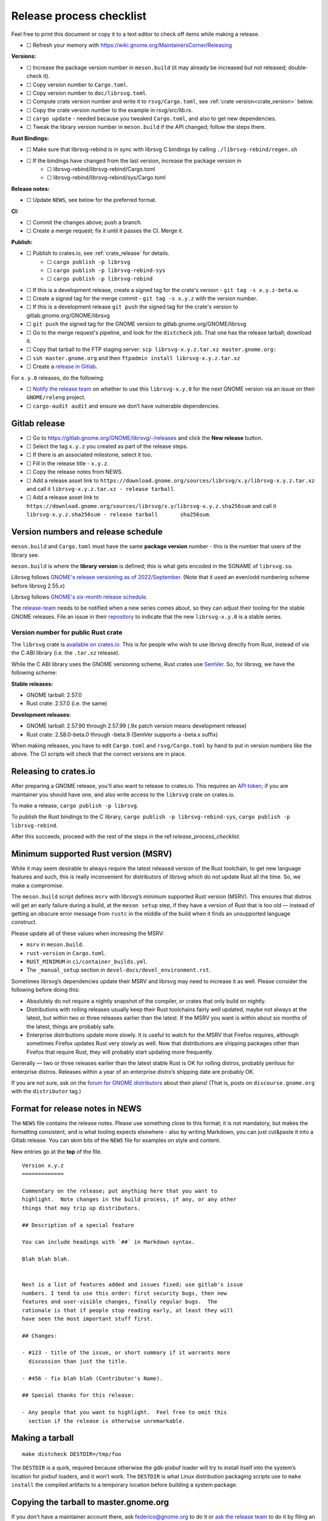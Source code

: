 Release process checklist
=========================

Feel free to print this document or copy it to a text editor to check
off items while making a release.

- ☐ Refresh your memory with
  https://wiki.gnome.org/MaintainersCorner/Releasing

**Versions:**

- ☐ Increase the package version number in ``meson.build`` (it may
  already be increased but not released; double-check it).
- ☐ Copy version number to ``Cargo.toml``.
- ☐ Copy version number to ``doc/librsvg.toml``.
- ☐ Compute crate version number and write it to ``rsvg/Cargo.toml``, see :ref:`crate version<crate_version>` below.
- ☐ Copy the crate version number to the example in `rsvg/src/lib.rs`.
- ☐ ``cargo update`` - needed because you tweaked ``Cargo.toml``, and
  also to get new dependencies.
- ☐ Tweak the library version number in ``meson.build`` if the API
  changed; follow the steps there.

**Rust Bindings:**

- ☐ Make sure that librsvg-rebind is in sync with librsvg C bindings by calling ``./librsvg-rebind/regen.sh``
- ☐ If the bindings have changed from the last version, increase the package version in
   - ☐ librsvg-rebind/librsvg-rebind/Cargo.toml
   - ☐ librsvg-rebind/librsvg-rebind/sys/Cargo.toml

**Release notes:**

- ☐ Update ``NEWS``, see below for the preferred format.

**CI:**

- ☐ Commit the changes above; push a branch.
- ☐ Create a merge request; fix it until it passes the CI.  Merge it.

**Publish:**

- ☐ Publish to crates.io, see :ref:`crate_release` for details.
   - ☐ ``cargo publish -p librsvg``
   - ☐ ``cargo publish -p librsvg-rebind-sys``
   - ☐ ``cargo publish -p librsvg-rebind``
- ☐ If this is a development release, create a signed tag for the crate's version - ``git tag -s x.y.z-beta.w``.
- ☐ Create a signed tag for the merge commit - ``git tag -s x.y.z`` with the version number.
- ☐ If this is a development release ``git push`` the signed tag for the crate's version to gitlab.gnome.org/GNOME/librsvg
- ☐ ``git push`` the signed tag for the GNOME version to gitlab.gnome.org/GNOME/librsvg
- ☐ Go to the merge request's pipeline, and look for the ``distcheck`` job.  That one has the release tarball; download it.
- ☐ Copy that tarball to the FTP staging server: ``scp librsvg-x.y.z.tar.xz master.gnome.org:``
- ☐ ``ssh master.gnome.org`` and then
  ``ftpadmin install librsvg-x.y.z.tar.xz``
- ☐ Create a `release in Gitlab <https://gitlab.gnome.org/GNOME/librsvg/-/releases>`_.

For ``x.y.0`` releases, do the following:

-  ☐ `Notify the release
   team <https://gitlab.gnome.org/GNOME/releng/-/issues>`__ on whether
   to use this ``librsvg-x.y.0`` for the next GNOME version via an issue
   on their ``GNOME/releng`` project.

-  ☐ ``cargo-audit audit`` and ensure we don’t have vulnerable
   dependencies.

Gitlab release
--------------

-  ☐ Go to https://gitlab.gnome.org/GNOME/librsvg/-/releases and click
   the **New release** button.

-  ☐ Select the tag ``x.y.z`` you created as part of the release steps.

-  ☐ If there is an associated milestone, select it too.

-  ☐ Fill in the release title - ``x.y.z``.

-  ☐ Copy the release notes from NEWS.

-  ☐ Add a release asset link to
   ``https://download.gnome.org/sources/librsvg/x.y/librsvg-x.y.z.tar.xz``
   and call it ``librsvg-x.y.z.tar.xz - release tarball``.

-  ☐ Add a release asset link to
   ``https://download.gnome.org/sources/librsvg/x.y/librsvg-x.y.z.sha256sum``
   and call it
   ``librsvg-x.y.z.sha256sum - release tarball       sha256sum``.

Version numbers and release schedule
------------------------------------

``meson.build`` and ``Cargo.toml`` must have the same **package
version** number - this is the number that users of the library see.

``meson.build`` is where the **library version** is defined; this is
what gets encoded in the SONAME of ``librsvg.so``.

Librsvg follows `GNOME's release versioning as of 2022/September
<https://discourse.gnome.org/t/even-odd-versioning-is-confusing-lets-stop-doing-it/10391>`_.
(Note that it used an even/odd numbering scheme before librsvg 2.55.x)

Librsvg follows `GNOME's six-month release schedule
<https://wiki.gnome.org/ReleasePlanning>`_.

The `release-team <https://gitlab.gnome.org/GNOME/releng/-/issues>`__
needs to be notified when a new series comes about, so they can adjust
their tooling for the stable GNOME releases. File an
issue in their `repository
<https://gitlab.gnome.org/GNOME/releng/-/issues>`__ to indicate that
the new ``librsvg-x.y.0`` is a stable series.

.. _crate_version:

Version number for public Rust crate
~~~~~~~~~~~~~~~~~~~~~~~~~~~~~~~~~~~~

The ``librsvg`` crate is `available on crates.io
<https://crates.io/crates/librsvg/>`_.  This is for people who wish to
use librsvg directly from Rust, instead of via the C ABI library
(i.e. the ``.tar.xz`` release).

While the C ABI library uses the GNOME versioning scheme, Rust crates
use `SemVer <https://semver.org>`_.  So, for librsvg, we have the
following scheme:

**Stable releases:**

* GNOME tarball: 2.57.0
* Rust crate: 2.57.0 (i.e. the same)

**Development releases:**

* GNOME tarball: 2.57.90 through 2.57.99 (.9x patch version means development release)
* Rust crate: 2.58.0-beta.0 through -beta.9 (SemVer supports a -beta.x suffix)

When making releases, you have to edit ``Cargo.toml`` and
``rsvg/Cargo.toml`` by hand to put in version numbers like the above.
The CI scripts will check that the correct versions are in place.

.. _crate_release:

Releasing to crates.io
----------------------

After preparing a GNOME release, you'll also want to release to
crates.io.  This requires an `API token
<https://doc.rust-lang.org/cargo/reference/publishing.html#before-your-first-publish>`_;
if you are maintainer you should have one, and also write access to
the ``librsvg`` crate on crates.io.

To make a release, ``cargo publish -p librsvg``.

To publish the Rust bindings to the C library, ``cargo publish -p librsvg-rebind-sys``, ``cargo publish -p librsvg-rebind``.

After this succeeds, proceed with the rest of the steps in the
ref:`release_process_checklist`.

Minimum supported Rust version (MSRV)
-------------------------------------

While it may seem desirable to always require the latest released
version of the Rust toolchain, to get new language features and such,
this is really inconvenient for distributors of librsvg which do not
update Rust all the time. So, we make a compromise.

The ``meson.build`` script defines ``msrv`` with librsvg’s minimum
supported Rust version (MSRV).  This ensures that distros will get an
early failure during a build, at the ``meson setup`` step, if they have
a version of Rust that is too old — instead of getting an obscure
error message from ``rustc`` in the middle of the build when it finds
an unsupported language construct.

Please update all of these values when increasing the MSRV:

- ``msrv`` in ``meson.build``.

- ``rust-version`` in ``Cargo.toml``.

- ``RUST_MINIMUM`` in ``ci/container_builds.yml``.

- The ``_manual_setup`` section in ``devel-docs/devel_environment.rst``.

Sometimes librsvg’s dependencies update their MSRV and librsvg may need
to increase it as well. Please consider the following before doing this:

-  Absolutely do not require a nightly snapshot of the compiler, or
   crates that only build on nightly.

-  Distributions with rolling releases usually keep their Rust
   toolchains fairly well updated, maybe not always at the latest, but
   within two or three releases earlier than the latest. If the MSRV you
   want is within about six months of the latest, things are probably
   safe.

-  Enterprise distributions update more slowly. It is useful to watch
   for the MSRV that Firefox requires, although sometimes Firefox
   updates Rust very slowly as well. Now that distributions are shipping
   packages other than Firefox that require Rust, they will probably
   start updating more frequently.

Generally — two or three releases earlier than the latest stable Rust is
OK for rolling distros, probably perilous for enterprise distros.
Releases within a year of an enterprise distro’s shipping date are
probably OK.

If you are not sure, ask on the `forum for GNOME
distributors <https://discourse.gnome.org/tag/distributor>`__ about
their plans! (That is, posts on ``discourse.gnome.org`` with the
``distributor`` tag.)

Format for release notes in NEWS
--------------------------------

The ``NEWS`` file contains the release notes. Please use something
close to this format; it is not mandatory, but makes the formatting
consistent, and is what tooling expects elsewhere - also by writing
Markdown, you can just cut&paste it into a Gitlab release. You can skim
bits of the ``NEWS`` file for examples on style and content.

New entries go at the **top** of the file.

::

   Version x.y.z
   =============

   Commentary on the release; put anything here that you want to
   highlight.  Note changes in the build process, if any, or any other
   things that may trip up distributors.

   ## Description of a special feature

   You can include headings with `##` in Markdown syntax.

   Blah blah blah.


   Next is a list of features added and issues fixed; use gitlab's issue
   numbers. I tend to use this order: first security bugs, then new
   features and user-visible changes, finally regular bugs.  The
   rationale is that if people stop reading early, at least they will
   have seen the most important stuff first.

   ## Changes:

   - #123 - title of the issue, or short summary if it warrants more
     discussion than just the title.

   - #456 - fix blah blah (Contributor's Name).

   ## Special thanks for this release:

   - Any people that you want to highlight.  Feel free to omit this
     section if the release is otherwise unremarkable.

Making a tarball
----------------

::

   make distcheck DESTDIR=/tmp/foo

The ``DESTDIR`` is a quirk, required because otherwise the gdk-pixbuf
loader will try to install itself into the system’s location for pixbuf
loaders, and it won’t work. The ``DESTDIR`` is what Linux distribution
packaging scripts use to ``make install`` the compiled artifacts to a
temporary location before building a system package.

Copying the tarball to master.gnome.org
---------------------------------------

If you don’t have a maintainer account there, ask federico@gnome.org to
do it or `ask the release
team <https://gitlab.gnome.org/GNOME/releng/-/issues>`__ to do it by
filing an issue on their ``GNOME/releng`` project.

Rust dependencies
-----------------

Librsvg's `Cargo.lock` is checked into git because the resolved
versions of crates that it mentions are the ones that were actually
used to run the test suite automatically in CI, and are "known good".
In other words: `keep the results of dependency resolution in version
control, and update those results manually
<https://blog.ometer.com/2017/01/10/dear-package-managers-dependency-resolution-results-should-be-in-version-control/>`_.

It is important to keep these dependencies updated; you can do that
regularly with the ``cargo update`` step listed in the checklist
above.

`cargo-audit <https://github.com/rustsec/rustsec>`__ is very useful to
scan the list of dependencies for registered vulnerabilities in the
`RustSec vulnerability database <https://rustsec.org/>`__. Run it
especially before making a new ``x.y.0`` release, or check the output
of the ``deny`` job in CI pipelines — this runs `cargo-deny
<https://embarkstudios.github.io/cargo-deny/>`_ to check for
vulnerable and duplicate dependencies.

Sometimes cargo-audit will report crates that are not vulnerable, but
that are unmaintained. Keep an eye of those; you may want to file bugs
upstream to see if the crates are really unmaintained or if they should
be substituted for something else.

Creating a stable release branch
--------------------------------

-  Create a branch named ``librsvg-xx.yy``, e.g. ``librsvg-2.54``

-  Make the ``BASE_TAG`` in ``ci/container-builds.yml`` refer to the new
   ``librsvg-xx.yy`` branch instead of ``main``.

-  Push that branch to origin.

-  (Branches with that naming scheme are already automatically protected
   in gitlab’s Settings/Repository/Protected branches.)

-  Edit the badge for the stable branch so it points to the new branch:
   Settings/General/Badges, find the existing badge for the stable
   branch, click on the edit button that looks like a pencil. Change the
   **Link** and **Badge image URL**; usually it is enough to just change
   the version number in both.
